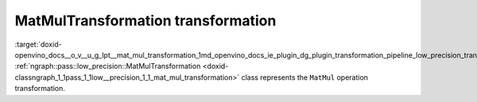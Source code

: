 .. index:: pair: page; MatMulTransformation transformation
.. _doxid-openvino_docs__o_v__u_g_lpt__mat_mul_transformation:


MatMulTransformation transformation
===================================

:target:`doxid-openvino_docs__o_v__u_g_lpt__mat_mul_transformation_1md_openvino_docs_ie_plugin_dg_plugin_transformation_pipeline_low_precision_transformations_transformations_step3_main_matrix_mat_mul` :ref:`ngraph::pass::low_precision::MatMulTransformation <doxid-classngraph_1_1pass_1_1low__precision_1_1_mat_mul_transformation>` class represents the ``MatMul`` operation transformation.

